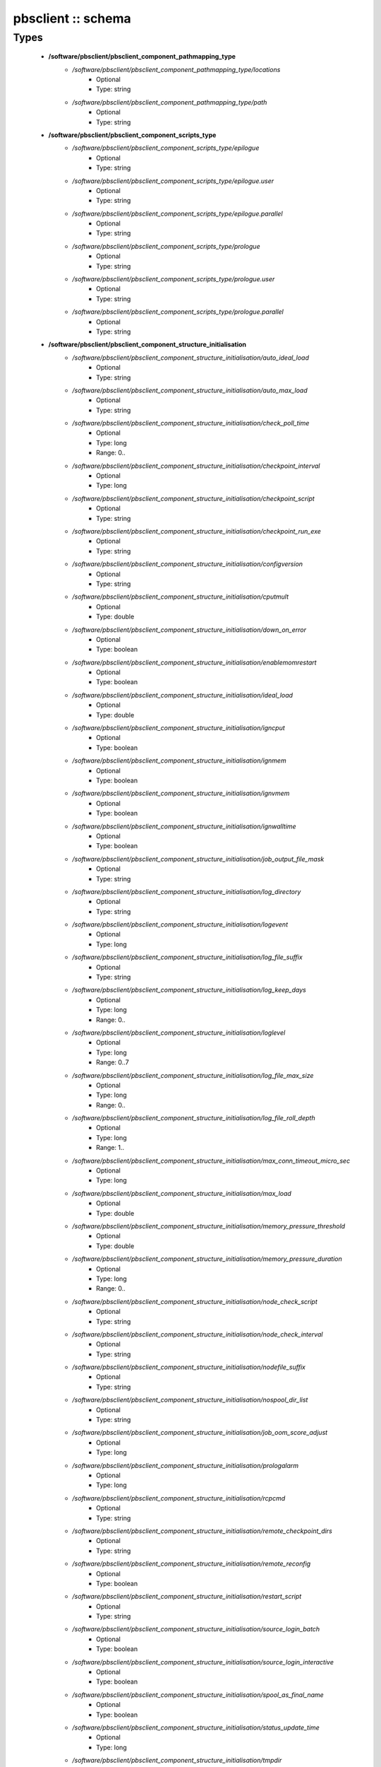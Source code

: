 ###################
pbsclient :: schema
###################

Types
-----

 - **/software/pbsclient/pbsclient_component_pathmapping_type**
    - */software/pbsclient/pbsclient_component_pathmapping_type/locations*
        - Optional
        - Type: string
    - */software/pbsclient/pbsclient_component_pathmapping_type/path*
        - Optional
        - Type: string
 - **/software/pbsclient/pbsclient_component_scripts_type**
    - */software/pbsclient/pbsclient_component_scripts_type/epilogue*
        - Optional
        - Type: string
    - */software/pbsclient/pbsclient_component_scripts_type/epilogue.user*
        - Optional
        - Type: string
    - */software/pbsclient/pbsclient_component_scripts_type/epilogue.parallel*
        - Optional
        - Type: string
    - */software/pbsclient/pbsclient_component_scripts_type/prologue*
        - Optional
        - Type: string
    - */software/pbsclient/pbsclient_component_scripts_type/prologue.user*
        - Optional
        - Type: string
    - */software/pbsclient/pbsclient_component_scripts_type/prologue.parallel*
        - Optional
        - Type: string
 - **/software/pbsclient/pbsclient_component_structure_initialisation**
    - */software/pbsclient/pbsclient_component_structure_initialisation/auto_ideal_load*
        - Optional
        - Type: string
    - */software/pbsclient/pbsclient_component_structure_initialisation/auto_max_load*
        - Optional
        - Type: string
    - */software/pbsclient/pbsclient_component_structure_initialisation/check_poll_time*
        - Optional
        - Type: long
        - Range: 0..
    - */software/pbsclient/pbsclient_component_structure_initialisation/checkpoint_interval*
        - Optional
        - Type: long
    - */software/pbsclient/pbsclient_component_structure_initialisation/checkpoint_script*
        - Optional
        - Type: string
    - */software/pbsclient/pbsclient_component_structure_initialisation/checkpoint_run_exe*
        - Optional
        - Type: string
    - */software/pbsclient/pbsclient_component_structure_initialisation/configversion*
        - Optional
        - Type: string
    - */software/pbsclient/pbsclient_component_structure_initialisation/cputmult*
        - Optional
        - Type: double
    - */software/pbsclient/pbsclient_component_structure_initialisation/down_on_error*
        - Optional
        - Type: boolean
    - */software/pbsclient/pbsclient_component_structure_initialisation/enablemomrestart*
        - Optional
        - Type: boolean
    - */software/pbsclient/pbsclient_component_structure_initialisation/ideal_load*
        - Optional
        - Type: double
    - */software/pbsclient/pbsclient_component_structure_initialisation/igncput*
        - Optional
        - Type: boolean
    - */software/pbsclient/pbsclient_component_structure_initialisation/ignmem*
        - Optional
        - Type: boolean
    - */software/pbsclient/pbsclient_component_structure_initialisation/ignvmem*
        - Optional
        - Type: boolean
    - */software/pbsclient/pbsclient_component_structure_initialisation/ignwalltime*
        - Optional
        - Type: boolean
    - */software/pbsclient/pbsclient_component_structure_initialisation/job_output_file_mask*
        - Optional
        - Type: string
    - */software/pbsclient/pbsclient_component_structure_initialisation/log_directory*
        - Optional
        - Type: string
    - */software/pbsclient/pbsclient_component_structure_initialisation/logevent*
        - Optional
        - Type: long
    - */software/pbsclient/pbsclient_component_structure_initialisation/log_file_suffix*
        - Optional
        - Type: string
    - */software/pbsclient/pbsclient_component_structure_initialisation/log_keep_days*
        - Optional
        - Type: long
        - Range: 0..
    - */software/pbsclient/pbsclient_component_structure_initialisation/loglevel*
        - Optional
        - Type: long
        - Range: 0..7
    - */software/pbsclient/pbsclient_component_structure_initialisation/log_file_max_size*
        - Optional
        - Type: long
        - Range: 0..
    - */software/pbsclient/pbsclient_component_structure_initialisation/log_file_roll_depth*
        - Optional
        - Type: long
        - Range: 1..
    - */software/pbsclient/pbsclient_component_structure_initialisation/max_conn_timeout_micro_sec*
        - Optional
        - Type: long
    - */software/pbsclient/pbsclient_component_structure_initialisation/max_load*
        - Optional
        - Type: double
    - */software/pbsclient/pbsclient_component_structure_initialisation/memory_pressure_threshold*
        - Optional
        - Type: double
    - */software/pbsclient/pbsclient_component_structure_initialisation/memory_pressure_duration*
        - Optional
        - Type: long
        - Range: 0..
    - */software/pbsclient/pbsclient_component_structure_initialisation/node_check_script*
        - Optional
        - Type: string
    - */software/pbsclient/pbsclient_component_structure_initialisation/node_check_interval*
        - Optional
        - Type: string
    - */software/pbsclient/pbsclient_component_structure_initialisation/nodefile_suffix*
        - Optional
        - Type: string
    - */software/pbsclient/pbsclient_component_structure_initialisation/nospool_dir_list*
        - Optional
        - Type: string
    - */software/pbsclient/pbsclient_component_structure_initialisation/job_oom_score_adjust*
        - Optional
        - Type: long
    - */software/pbsclient/pbsclient_component_structure_initialisation/prologalarm*
        - Optional
        - Type: long
    - */software/pbsclient/pbsclient_component_structure_initialisation/rcpcmd*
        - Optional
        - Type: string
    - */software/pbsclient/pbsclient_component_structure_initialisation/remote_checkpoint_dirs*
        - Optional
        - Type: string
    - */software/pbsclient/pbsclient_component_structure_initialisation/remote_reconfig*
        - Optional
        - Type: boolean
    - */software/pbsclient/pbsclient_component_structure_initialisation/restart_script*
        - Optional
        - Type: string
    - */software/pbsclient/pbsclient_component_structure_initialisation/source_login_batch*
        - Optional
        - Type: boolean
    - */software/pbsclient/pbsclient_component_structure_initialisation/source_login_interactive*
        - Optional
        - Type: boolean
    - */software/pbsclient/pbsclient_component_structure_initialisation/spool_as_final_name*
        - Optional
        - Type: boolean
    - */software/pbsclient/pbsclient_component_structure_initialisation/status_update_time*
        - Optional
        - Type: long
    - */software/pbsclient/pbsclient_component_structure_initialisation/tmpdir*
        - Optional
        - Type: string
    - */software/pbsclient/pbsclient_component_structure_initialisation/timeout*
        - Optional
        - Type: long
    - */software/pbsclient/pbsclient_component_structure_initialisation/use_smt*
        - Optional
        - Type: boolean
    - */software/pbsclient/pbsclient_component_structure_initialisation/wallmult*
        - Optional
        - Type: double
    - */software/pbsclient/pbsclient_component_structure_initialisation/cpuTimeMultFactor*
        - Optional
        - Type: double
    - */software/pbsclient/pbsclient_component_structure_initialisation/idealLoad*
        - Optional
        - Type: double
    - */software/pbsclient/pbsclient_component_structure_initialisation/logEvent*
        - Optional
        - Type: long
    - */software/pbsclient/pbsclient_component_structure_initialisation/maxLoad*
        - Optional
        - Type: double
    - */software/pbsclient/pbsclient_component_structure_initialisation/nodeCheckScriptPath*
        - Optional
        - Type: string
    - */software/pbsclient/pbsclient_component_structure_initialisation/nodeCheckIntervalSec*
        - Optional
        - Type: long
    - */software/pbsclient/pbsclient_component_structure_initialisation/prologAlarmSec*
        - Optional
        - Type: long
    - */software/pbsclient/pbsclient_component_structure_initialisation/wallTimeMultFactor*
        - Optional
        - Type: double
 - **/software/pbsclient/pbsclient_component_structure_options**
    - */software/pbsclient/pbsclient_component_structure_options/mom_host*
        - Optional
        - Type: string
    - */software/pbsclient/pbsclient_component_structure_options/xauthpath*
        - Optional
        - Type: string
 - **/software/pbsclient/pbsclient_component_type**
    - */software/pbsclient/pbsclient_component_type/pbsroot*
        - Optional
        - Type: string
    - */software/pbsclient/pbsclient_component_type/configPath*
        - Optional
        - Type: string
    - */software/pbsclient/pbsclient_component_type/initScriptPath*
        - Optional
        - Type: string
    - */software/pbsclient/pbsclient_component_type/behaviour*
        - Optional
        - Type: string
    - */software/pbsclient/pbsclient_component_type/masters*
        - Optional
        - Type: string
    - */software/pbsclient/pbsclient_component_type/pbsclient*
        - Optional
        - Type: string
    - */software/pbsclient/pbsclient_component_type/aliases*
        - Optional
        - Type: string
    - */software/pbsclient/pbsclient_component_type/restricted*
        - Optional
        - Type: string
    - */software/pbsclient/pbsclient_component_type/cpuinfo*
        - Optional
        - Type: string
    - */software/pbsclient/pbsclient_component_type/varattr*
        - Optional
        - Type: string
    - */software/pbsclient/pbsclient_component_type/resources*
        - Optional
        - Type: string
    - */software/pbsclient/pbsclient_component_type/directPaths*
        - Optional
        - Type: pbsclient_component_pathmapping_type
    - */software/pbsclient/pbsclient_component_type/scripts*
        - Optional
        - Type: pbsclient_component_scripts_type
    - */software/pbsclient/pbsclient_component_type/submitonly*
        - Optional
        - Type: boolean
